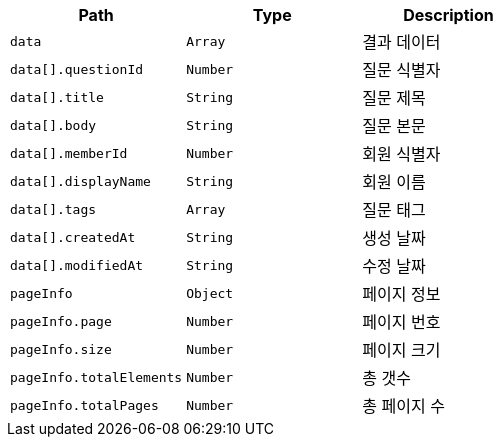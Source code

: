 |===
|Path|Type|Description

|`+data+`
|`+Array+`
|결과 데이터

|`+data[].questionId+`
|`+Number+`
|질문 식별자

|`+data[].title+`
|`+String+`
|질문 제목

|`+data[].body+`
|`+String+`
|질문 본문

|`+data[].memberId+`
|`+Number+`
|회원 식별자

|`+data[].displayName+`
|`+String+`
|회원 이름

|`+data[].tags+`
|`+Array+`
|질문 태그

|`+data[].createdAt+`
|`+String+`
|생성 날짜

|`+data[].modifiedAt+`
|`+String+`
|수정 날짜

|`+pageInfo+`
|`+Object+`
|페이지 정보

|`+pageInfo.page+`
|`+Number+`
|페이지 번호

|`+pageInfo.size+`
|`+Number+`
|페이지 크기

|`+pageInfo.totalElements+`
|`+Number+`
|총 갯수

|`+pageInfo.totalPages+`
|`+Number+`
|총 페이지 수

|===